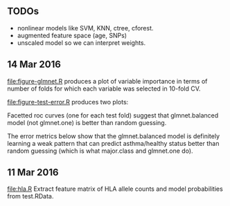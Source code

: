 ** TODOs

- nonlinear models like SVM, KNN, ctree, cforest.
- augmented feature space (age, SNPs)
- unscaled model so we can interpret weights.

** 14 Mar 2016

[[file:figure-glmnet.R]] produces a plot of variable importance in terms
of number of folds for which each variable was selected in 10-fold CV.

[[file:figure-glmnet.png]]

[[file:figure-test-error.R]] produces two plots:

Facetted roc curves (one for each test fold) suggest that
glmnet.balanced model (not glmnet.one) is better than random guessing.

[[file:figure-test-error-roc.png]]

The error metrics below show that the glmnet.balanced model is
definitely learning a weak pattern that can predict asthma/healthy
status better than random guessing (which is what major.class and
glmnet.one do).

[[file:figure-test-error.png]]

** 11 Mar 2016

[[file:hla.R]] Extract feature matrix of HLA allele counts and model
probabilities from test.RData.
